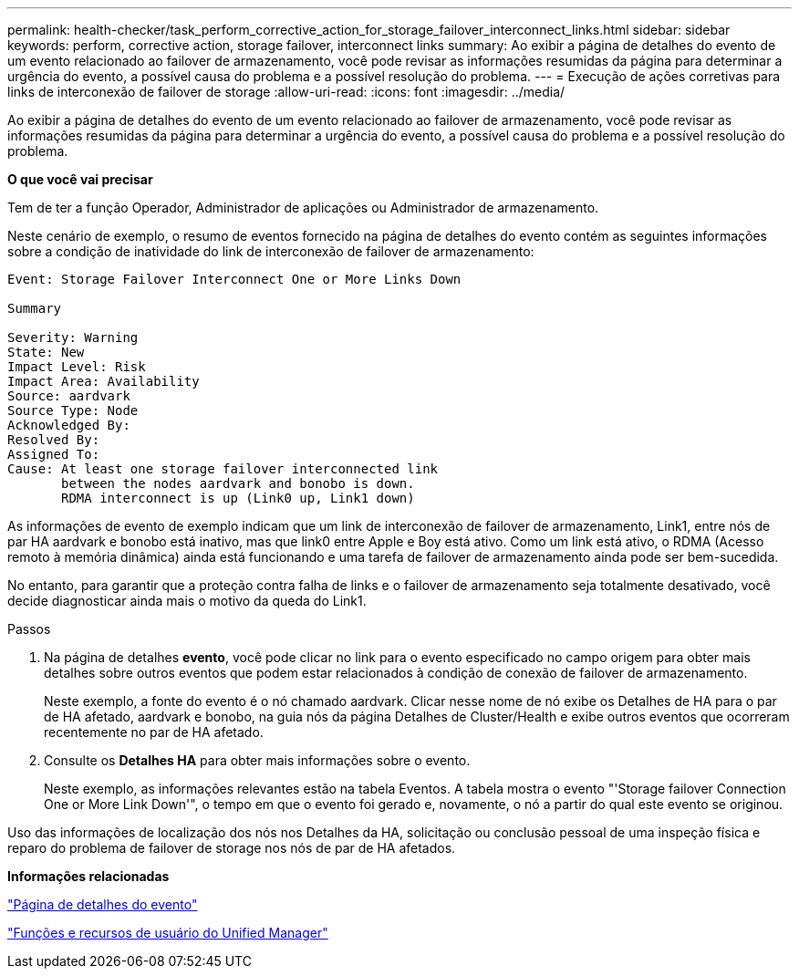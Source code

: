 ---
permalink: health-checker/task_perform_corrective_action_for_storage_failover_interconnect_links.html 
sidebar: sidebar 
keywords: perform, corrective action, storage failover, interconnect links 
summary: Ao exibir a página de detalhes do evento de um evento relacionado ao failover de armazenamento, você pode revisar as informações resumidas da página para determinar a urgência do evento, a possível causa do problema e a possível resolução do problema. 
---
= Execução de ações corretivas para links de interconexão de failover de storage
:allow-uri-read: 
:icons: font
:imagesdir: ../media/


[role="lead"]
Ao exibir a página de detalhes do evento de um evento relacionado ao failover de armazenamento, você pode revisar as informações resumidas da página para determinar a urgência do evento, a possível causa do problema e a possível resolução do problema.

*O que você vai precisar*

Tem de ter a função Operador, Administrador de aplicações ou Administrador de armazenamento.

Neste cenário de exemplo, o resumo de eventos fornecido na página de detalhes do evento contém as seguintes informações sobre a condição de inatividade do link de interconexão de failover de armazenamento:

[listing]
----
Event: Storage Failover Interconnect One or More Links Down

Summary

Severity: Warning
State: New
Impact Level: Risk
Impact Area: Availability
Source: aardvark
Source Type: Node
Acknowledged By:
Resolved By:
Assigned To:
Cause: At least one storage failover interconnected link
       between the nodes aardvark and bonobo is down.
       RDMA interconnect is up (Link0 up, Link1 down)
----
As informações de evento de exemplo indicam que um link de interconexão de failover de armazenamento, Link1, entre nós de par HA aardvark e bonobo está inativo, mas que link0 entre Apple e Boy está ativo. Como um link está ativo, o RDMA (Acesso remoto à memória dinâmica) ainda está funcionando e uma tarefa de failover de armazenamento ainda pode ser bem-sucedida.

No entanto, para garantir que a proteção contra falha de links e o failover de armazenamento seja totalmente desativado, você decide diagnosticar ainda mais o motivo da queda do Link1.

.Passos
. Na página de detalhes *evento*, você pode clicar no link para o evento especificado no campo origem para obter mais detalhes sobre outros eventos que podem estar relacionados à condição de conexão de failover de armazenamento.
+
Neste exemplo, a fonte do evento é o nó chamado aardvark. Clicar nesse nome de nó exibe os Detalhes de HA para o par de HA afetado, aardvark e bonobo, na guia nós da página Detalhes de Cluster/Health e exibe outros eventos que ocorreram recentemente no par de HA afetado.

. Consulte os *Detalhes HA* para obter mais informações sobre o evento.
+
Neste exemplo, as informações relevantes estão na tabela Eventos. A tabela mostra o evento "'Storage failover Connection One or More Link Down'", o tempo em que o evento foi gerado e, novamente, o nó a partir do qual este evento se originou.



Uso das informações de localização dos nós nos Detalhes da HA, solicitação ou conclusão pessoal de uma inspeção física e reparo do problema de failover de storage nos nós de par de HA afetados.

*Informações relacionadas*

link:../events/reference_event_details_page.html["Página de detalhes do evento"]

link:../config/reference_unified_manager_roles_and_capabilities.html["Funções e recursos de usuário do Unified Manager"]
